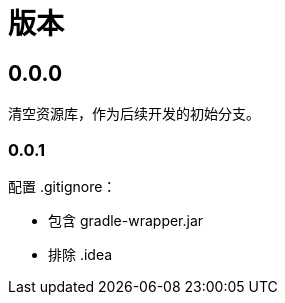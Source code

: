 = 版本

:numbered!: ''

== 0.0.0

清空资源库，作为后续开发的初始分支。

=== 0.0.1

配置 .gitignore：

* 包含 gradle-wrapper.jar
* 排除 .idea
